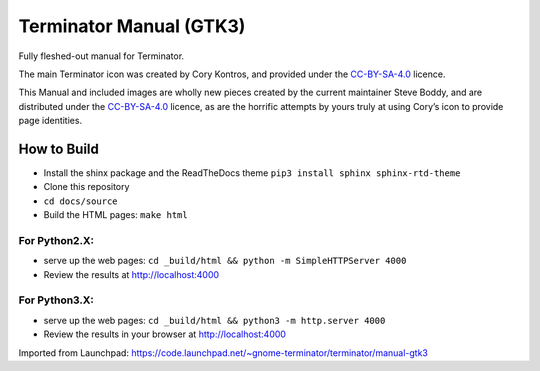 Terminator Manual (GTK3)
========================

Fully fleshed-out manual for Terminator.

The main Terminator icon was created by Cory Kontros, and provided under the `CC-BY-SA-4.0`_ licence.

This Manual and included images are wholly new pieces created by the current maintainer Steve Boddy, and are distributed under the `CC-BY-SA-4.0`_ licence, as are the horrific attempts by yours truly at using Cory’s icon to provide page identities.

How to Build
------------

* Install the shinx package and the ReadTheDocs theme ``pip3 install sphinx sphinx-rtd-theme`` 
* Clone this repository
* ``cd docs/source``
* Build the HTML pages: ``make html``

For Python2.X:
~~~~~~~~~~~~~~

* serve up the web pages: ``cd _build/html && python -m SimpleHTTPServer 4000``
* Review the results at http://localhost:4000

For Python3.X:
~~~~~~~~~~~~~~

* serve up the web pages: ``cd _build/html && python3 -m http.server 4000``
* Review the results in your browser at http://localhost:4000

Imported from Launchpad: https://code.launchpad.net/~gnome-terminator/terminator/manual-gtk3

.. _CC-BY-SA-4.0: http://creativecommons.org/licenses/by-sa/4.0/

